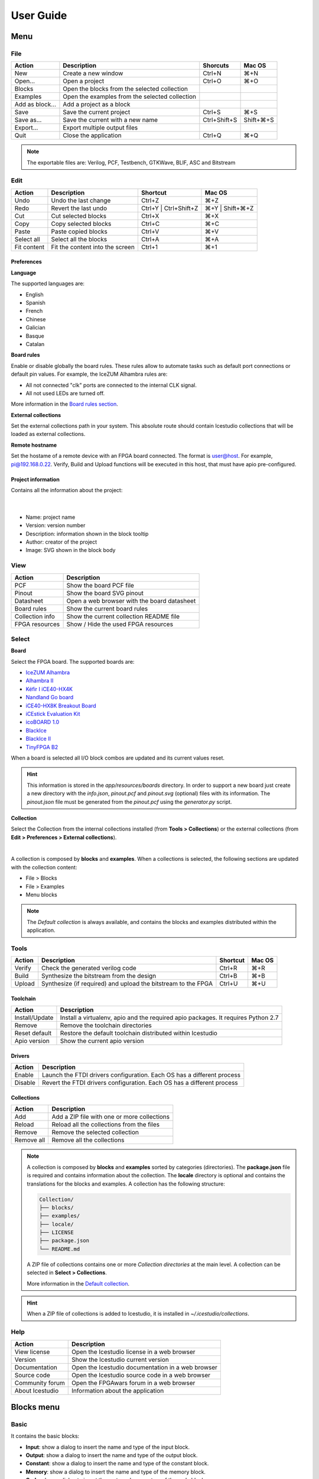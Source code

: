 .. _userguide:

User Guide
==========

.. image:: ../resources/images/userguide/main.png

Menu
----

File
````

+-----------------+----------------------------------------------+--------------+-----------+
|     Action      |                 Description                  |   Shorcuts   |  Mac OS   |
+=================+==============================================+==============+===========+
|       New       |             Create a new window              |    Ctrl+N    |    ⌘+N    |
+-----------------+----------------------------------------------+--------------+-----------+
|     Open...     |                Open a project                |    Ctrl+O    |    ⌘+O    |
+-----------------+----------------------------------------------+--------------+-----------+
|     Blocks      | Open the blocks from the selected collection |              |           |
+-----------------+----------------------------------------------+--------------+-----------+
|    Examples     |Open the examples from the selected collection|              |           |
+-----------------+----------------------------------------------+--------------+-----------+
| Add as block... |           Add a project as a block           |              |           |
+-----------------+----------------------------------------------+--------------+-----------+
|      Save       |           Save the current project           |    Ctrl+S    |    ⌘+S    |
+-----------------+----------------------------------------------+--------------+-----------+
|   Save as...    |       Save the current with a new name       | Ctrl+Shift+S | Shift+⌘+S |
+-----------------+----------------------------------------------+--------------+-----------+
|    Export...    |         Export multiple output files         |              |           |
+-----------------+----------------------------------------------+--------------+-----------+
|      Quit       |            Close the application             |    Ctrl+Q    |    ⌘+Q    |
+-----------------+----------------------------------------------+--------------+-----------+

.. note::

  The exportable files are: Verilog, PCF, Testbench, GTKWave, BLIF, ASC and Bitstream

Edit
````

+---------------------+---------------------------------+-----------------------+-----------------+
|   Action            |           Description           |       Shortcut        |     Mac OS      |
+=====================+=================================+=======================+=================+
|    Undo             |      Undo the last change       |        Ctrl+Z         |       ⌘+Z       |
+---------------------+---------------------------------+-----------------------+-----------------+
|    Redo             |      Revert the last undo       | Ctrl+Y | Ctrl+Shift+Z | ⌘+Y | Shift+⌘+Z |
+---------------------+---------------------------------+-----------------------+-----------------+
|     Cut             |       Cut selected blocks       |        Ctrl+X         |       ⌘+X       |
+---------------------+---------------------------------+-----------------------+-----------------+
|    Copy             |      Copy selected blocks       |        Ctrl+C         |       ⌘+C       |
+---------------------+---------------------------------+-----------------------+-----------------+
|    Paste            |       Paste copied blocks       |        Ctrl+V         |       ⌘+V       |
+---------------------+---------------------------------+-----------------------+-----------------+
| Select all          |      Select all the blocks      |        Ctrl+A         |       ⌘+A       |
+---------------------+---------------------------------+-----------------------+-----------------+
| Fit content         | Fit the content into the screen |        Ctrl+1         |       ⌘+1       |
+---------------------+---------------------------------+-----------------------+-----------------+

Preferences
'''''''''''

**Language**

The supported languages are:

* English
* Spanish
* French
* Chinese
* Galician
* Basque
* Catalan

**Board rules**

Enable or disable globally the board rules. These rules allow to automate tasks such as default port connections or default pin values. For example, the IceZUM Alhambra rules are:

* All not connected "clk" ports are connected to the internal CLK signal.
* All not used LEDs are turned off.

More information in the `Board rules section <./rules.html>`_.

**External collections**

Set the external collections path in your system. This absolute route should contain Icestudio collections that will be loaded as external collections.

**Remote hostname**

Set the hostame of a remote device with an FPGA board connected. The format is user@host. For example, pi@192.168.0.22. Verify, Build and Upload functions will be executed in this host, that must have apio pre-configured.

Project information
'''''''''''''''''''

Contains all the information about the project:

  .. image:: ../resources/images/userguide/project-info.png

  |

* Name: project name
* Version: version number
* Description: information shown in the block tooltip
* Author: creator of the project
* Image: SVG shown in the block body


View
````

+-----------------+---------------------------------------------+
|   Action        |             Description                     |
+=================+=============================================+
|     PCF         |       Show the board PCF file               |
+-----------------+---------------------------------------------+
|    Pinout       |      Show the board SVG pinout              |
+-----------------+---------------------------------------------+
|  Datasheet      | Open a web browser with the board datasheet |
+-----------------+---------------------------------------------+
| Board rules     |         Show the current board rules        |
+-----------------+---------------------------------------------+
| Collection info |   Show the current collection README file   |
+-----------------+---------------------------------------------+
| FPGA resources  |     Show / Hide the used FPGA resources     |
+-----------------+---------------------------------------------+


Select
``````

**Board**

Select the FPGA board. The supported boards are:

* `IceZUM Alhambra <https://github.com/FPGAwars/icezum>`_
* `Alhambra II <https://github.com/FPGAwars/Alhambra-II-FPGA>`_
* `Kéfir I iCE40-HX4K <http://fpgalibre.sourceforge.net/Kefir/>`_
* `Nandland Go board <https://www.nandland.com/goboard/introduction.html>`_
* `iCE40-HX8K Breakout Board <http://www.latticesemi.com/en/Products/DevelopmentBoardsAndKits/iCE40HX8KBreakoutBoard.aspx>`_
* `iCEstick Evaluation Kit <http://www.pighixxx.com/test/portfolio-items/icestick/>`_
* `icoBOARD 1.0 <http://icoboard.org/about-icoboard.html>`_
* `BlackIce <https://hackaday.io/project/12930-blackice-low-cost-open-hardware-fpga-dev-board>`_
* `BlackIce II <https://github.com/mystorm-org/BlackIce-II>`_
* `TinyFPGA B2 <http://tinyfpga.com/b-series-guide.html>`_

When a board is selected all I/O block combos are updated and its current values reset.

.. hint::

  This information is stored in the `app/resources/boards` directory. In order to support a new board just create a new directory with the *info.json*, *pinout.pcf* and *pinout.svg* (optional) files with its information. The *pinout.json* file must be generated from the *pinout.pcf* using the *generator.py* script.

**Collection**

Select the Collection from the internal collections installed (from **Tools > Collections**) or the external collections (from **Edit > Preferences > External collections**).

.. image:: ../resources/images/userguide/collections.png

|

A collection is composed by **blocks** and **examples**. When a collections is selected, the following sections are updated with the collection content:

* File > Blocks
* File > Examples
* Menu blocks

.. note::

  The *Default collection* is always available, and contains the blocks and examples distributed within the application.

Tools
`````

+--------+----------------------------------------------------------------+----------+--------+
| Action |                          Description                           | Shortcut | Mac OS |
+========+================================================================+==========+========+
| Verify |                Check the generated verilog code                |  Ctrl+R  |  ⌘+R   |
+--------+----------------------------------------------------------------+----------+--------+
| Build  |            Synthesize the bitstream from the design            |  Ctrl+B  |  ⌘+B   |
+--------+----------------------------------------------------------------+----------+--------+
| Upload |  Synthesize (if required) and upload the bitstream to the FPGA |  Ctrl+U  |  ⌘+U   |
+--------+----------------------------------------------------------------+----------+--------+

Toolchain
'''''''''

+----------------+-----------------------------------------------------------------------------------+
|     Action     |                                    Description                                    |
+================+===================================================================================+
| Install/Update | Install a virtualenv, apio and the required apio packages. It requires Python 2.7 |
+----------------+-----------------------------------------------------------------------------------+
|     Remove     |                         Remove the toolchain directories                          |
+----------------+-----------------------------------------------------------------------------------+
| Reset default  |             Restore the default toolchain distributed within Icestudio            |
+----------------+-----------------------------------------------------------------------------------+
|  Apio version  |                           Show the current apio version                           |
+----------------+-----------------------------------------------------------------------------------+

Drivers
'''''''

+---------+------------------------------------------------------------------------+
| Action  |                              Description                               |
+=========+========================================================================+
| Enable  | Launch the FTDI drivers configuration. Each OS has a different process |
+---------+------------------------------------------------------------------------+
| Disable | Revert the FTDI drivers configuration. Each OS has a different process |
+---------+------------------------------------------------------------------------+

Collections
'''''''''''

+------------+---------------------------------------------+
|   Action   |                 Description                 |
+============+=============================================+
|    Add     | Add a ZIP file with one or more collections |
+------------+---------------------------------------------+
|   Reload   | Reload all the collections from the files   |
+------------+---------------------------------------------+
|   Remove   |       Remove the selected collection        |
+------------+---------------------------------------------+
| Remove all |         Remove all the collections          |
+------------+---------------------------------------------+

.. note::

  A collection is composed by **blocks** and **examples** sorted by categories (directories). The **package.json** file is required and contains information about the collection. The **locale** directory is optional and contains the translations for the blocks and examples. A collection has the following structure:

  .. code::

    Collection/
    ├── blocks/
    ├── examples/
    ├── locale/
    ├── LICENSE
    ├── package.json
    └── README.md


  A ZIP file of collections contains one or more *Collection directories* at the main level. A collection can be selected in **Select > Collections**.

  More information in the `Default collection <https://github.com/FPGAwars/collection-default>`_.

.. hint::

    When a ZIP file of collections is added to Icestudio, it is installed in `~/.icestudio/collections`.


Help
````

+-----------------+---------------------------------------------------+
|     Action      |                    Description                    |
+=================+===================================================+
|  View license   |    Open the Icestudio license in a web browser    |
+-----------------+---------------------------------------------------+
|     Version     |       Show the Icestudio current version          |
+-----------------+---------------------------------------------------+
|  Documentation  | Open the Icestudio documentation in a web browser |
+-----------------+---------------------------------------------------+
|   Source code   |  Open the Icestudio source code in a web browser  |
+-----------------+---------------------------------------------------+
| Community forum |     Open the FPGAwars forum in a web browser      |
+-----------------+---------------------------------------------------+
| About Icestudio |         Information about the application         |
+-----------------+---------------------------------------------------+



Blocks menu
-----------

Basic
`````

It contains the basic blocks:

* **Input**: show a dialog to insert the name and type of the input block.
* **Output**: show a dialog to insert the name and type of the output block.
* **Constant**: show a dialog to insert the name and type of the constant block.
* **Memory**: show a dialog to insert the name and type of the memory block.
* **Code**: show a dialog to insert the ports and parameters of the code block.
* **Information**: create an empty text box block.

.. note::

  **Input** and **output** ports can be set to **virtual**. Virtual ports are used to independent-FPGA projects.
  Also, they can be configured as a **bus** by adding the notation ``[x:y]`` to the port name.

.. note::

  **Constant** and **memory** blocks can be set to **local**. Local parameters are not exposed when the project is added as a block.

.. hint::

  Multiple **input**, **output**, **constant** and **memory** blocks can be created using the `comma` separator. For example: ``x, y, z`` will create 3 blocks with those names. FPGA I/O ports values are set in the block combo box. These values can be set by searching and also unset by doing click on the cross.
  Double click over **input**, **output**, **constant** or **memory** block allows to modify the block name and type.
  In **code** block ports definition, multiple *input* and *output* ports, and *parameters*, can be created also using the `comma` separator.


Blocks
``````

It contains all stored blocks sorted by categories. This menu is generated when the application starts. It can show the Default collection or any installed collection.

Design
------

This is the main panel. It contains the blocks and the wires.


Pan & Zoom
``````````

Pan is performed using the **Ctrl + mouse left button** or **mouse right button** over the background. Zoom is performed using **mouse wheel**.

.. image:: ../resources/images/userguide/pan-zoom.png


Select
``````

Block selection is performed with the **mouse left button**. Blocks can be **selected/unselected** individually using **Shift+left-click**. In addition, several blocks can be selected by a **selection box**. A selection is canceled when the background is **left-clicked**.

.. image:: ../resources/images/userguide/select.png

Move blocks
```````````

Any block or blocks selection can be moved in the design using the **mouse left button** over the block or the selection. Also a blocks selection can be moved with the **arrow keys**.

.. image:: ../resources/images/userguide/move.png

Resize text blocks
``````````````````

**Memory**, **Code**, and **Information** blocks can be resized with the resize tool in the **bottom-right corner** of the block.

.. image:: ../resources/images/userguide/resize.png

Block examination
`````````````````

Non-basic blocks can be read only examined by **double clicking** the block using the **mouse left button**. This is a recursive action. In order to go back, click on the **< back** link or press the **back key**.

During the examination, pan, zoom and code navigation are enabled. Also the 'Fit content' action.

.. image:: ../resources/images/userguide/examination.png

.. note::

  The examination path is stored in the **breadcrumbs**. This allows to go back to any previous block.


Verilog error detection
```````````````````````
The Verify, Build and Upload errors are captured and showed in the design with a notification.

.. image:: ../resources/images/userguide/error-notification.png

|

If the error comes from a Code block it is marked in red an inline annotation is set:

.. image:: ../resources/images/userguide/error-code-block.png

|

If the error comes from a Constant block it is marked in red.

.. image:: ../resources/images/userguide/error-constant-block.png

|

If the error comes from a Generic block it is marked in red.

.. image:: ../resources/images/userguide/error-generic-block.png

|

Undo/Redo
``````````

Icestudio allows to undo/redo the following actions:

* Add or remove a block.
* Add or remove a wire.
* Move a block or a blocks selection.
* Edit an I/O block: name, type and value.
* Edit a Constant block: name, type and value.
* Edit a Memory block: name, type, format and value.
* Edit a Code block: ports, parameters and content.
* Edit an Information block: type and content.
* Change the board.
* Change the language.
* Change the Project information: when undo/redo a Project information change, a clickable notification will appear to access the Project information section.

.. image:: ../resources/images/userguide/undo-project-information.png

|

Take a snapshot
---------------

Taking a **png** snapshot of the application is as easy as press **Ctrl+P**. A save dialog appears to set the name and the path of the captured image.
